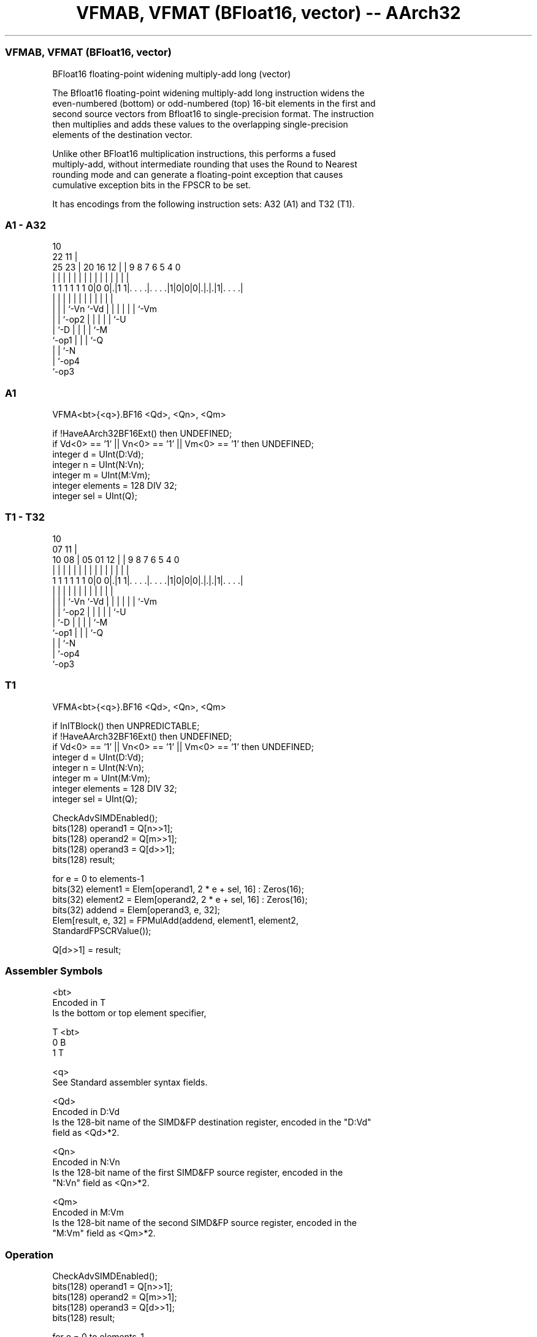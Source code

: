 .nh
.TH "VFMAB, VFMAT (BFloat16, vector) -- AArch32" "7" " "  "instruction" "fpsimd"
.SS VFMAB, VFMAT (BFloat16, vector)
 BFloat16 floating-point widening multiply-add long (vector)

 The Bfloat16 floating-point widening multiply-add long instruction widens the
 even-numbered (bottom) or odd-numbered (top) 16-bit elements in the first and
 second source vectors from Bfloat16 to single-precision format. The instruction
 then multiplies and adds these values to the overlapping single-precision
 elements of the destination vector.

 Unlike other BFloat16 multiplication instructions, this performs a fused
 multiply-add, without intermediate rounding that uses the Round to Nearest
 rounding mode and can generate a floating-point exception that causes
 cumulative exception bits in the FPSCR to be set.


It has encodings from the following instruction sets:  A32 (A1) and  T32 (T1).

.SS A1 - A32
 
                                                                   
                                             10                    
                     22                    11 |                    
               25  23 |  20      16      12 | | 9 8 7 6 5 4       0
                |   | |   |       |       | | | | | | | | |       |
   1 1 1 1 1 1 0|0 0|.|1 1|. . . .|. . . .|1|0|0|0|.|.|.|1|. . . .|
                |   | |   |       |         |   | | | | | |
                |   | |   `-Vn    `-Vd      |   | | | | | `-Vm
                |   | `-op2                 |   | | | | `-U
                |   `-D                     |   | | | `-M
                `-op1                       |   | | `-Q
                                            |   | `-N
                                            |   `-op4
                                            `-op3
  
  
 
.SS A1
 
 VFMA<bt>{<q>}.BF16 <Qd>, <Qn>, <Qm>
 
 if !HaveAArch32BF16Ext() then UNDEFINED;
 if Vd<0> == '1' || Vn<0> == '1' || Vm<0> == '1' then UNDEFINED;
 integer d = UInt(D:Vd);
 integer n = UInt(N:Vn);
 integer m = UInt(M:Vm);
 integer elements = 128 DIV 32;
 integer sel = UInt(Q);
.SS T1 - T32
 
                                                                   
                                             10                    
                     07                    11 |                    
               10  08 |  05      01      12 | | 9 8 7 6 5 4       0
                |   | |   |       |       | | | | | | | | |       |
   1 1 1 1 1 1 0|0 0|.|1 1|. . . .|. . . .|1|0|0|0|.|.|.|1|. . . .|
                |   | |   |       |         |   | | | | | |
                |   | |   `-Vn    `-Vd      |   | | | | | `-Vm
                |   | `-op2                 |   | | | | `-U
                |   `-D                     |   | | | `-M
                `-op1                       |   | | `-Q
                                            |   | `-N
                                            |   `-op4
                                            `-op3
  
  
 
.SS T1
 
 VFMA<bt>{<q>}.BF16 <Qd>, <Qn>, <Qm>
 
 if InITBlock() then UNPREDICTABLE;
 if !HaveAArch32BF16Ext() then UNDEFINED;
 if Vd<0> == '1' || Vn<0> == '1' || Vm<0> == '1' then UNDEFINED;
 integer d = UInt(D:Vd);
 integer n = UInt(N:Vn);
 integer m = UInt(M:Vm);
 integer elements = 128 DIV 32;
 integer sel = UInt(Q);
 
 CheckAdvSIMDEnabled();
 bits(128) operand1 = Q[n>>1];
 bits(128) operand2 = Q[m>>1];
 bits(128) operand3 = Q[d>>1];
 bits(128) result;
 
 for e = 0 to elements-1
     bits(32) element1 = Elem[operand1, 2 * e + sel, 16] : Zeros(16);
     bits(32) element2 = Elem[operand2, 2 * e + sel, 16] : Zeros(16);
     bits(32) addend = Elem[operand3, e, 32];
     Elem[result, e, 32] = FPMulAdd(addend, element1, element2,
                                    StandardFPSCRValue());
 
 Q[d>>1] = result;
 

.SS Assembler Symbols

 <bt>
  Encoded in T
  Is the bottom or top element specifier,

  T <bt> 
  0 B    
  1 T    

 <q>
  See Standard assembler syntax fields.

 <Qd>
  Encoded in D:Vd
  Is the 128-bit name of the SIMD&FP destination register, encoded in the "D:Vd"
  field as <Qd>*2.

 <Qn>
  Encoded in N:Vn
  Is the 128-bit name of the first SIMD&FP source register, encoded in the
  "N:Vn" field as <Qn>*2.

 <Qm>
  Encoded in M:Vm
  Is the 128-bit name of the second SIMD&FP source register, encoded in the
  "M:Vm" field as <Qm>*2.



.SS Operation

 CheckAdvSIMDEnabled();
 bits(128) operand1 = Q[n>>1];
 bits(128) operand2 = Q[m>>1];
 bits(128) operand3 = Q[d>>1];
 bits(128) result;
 
 for e = 0 to elements-1
     bits(32) element1 = Elem[operand1, 2 * e + sel, 16] : Zeros(16);
     bits(32) element2 = Elem[operand2, 2 * e + sel, 16] : Zeros(16);
     bits(32) addend = Elem[operand3, e, 32];
     Elem[result, e, 32] = FPMulAdd(addend, element1, element2,
                                    StandardFPSCRValue());
 
 Q[d>>1] = result;

